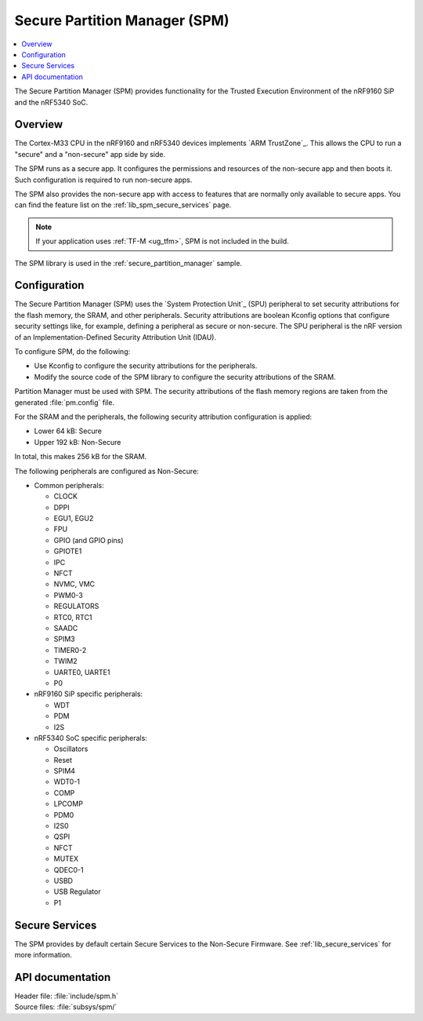 .. _lib_spm:

Secure Partition Manager (SPM)
##############################

.. contents::
   :local:
   :depth: 2

The Secure Partition Manager (SPM) provides functionality for the Trusted Execution Environment of the nRF9160 SiP and the nRF5340 SoC.

Overview
********

The Cortex-M33 CPU in the nRF9160 and nRF5340 devices implements `ARM TrustZone`_.
This allows the CPU to run a "secure" and a "non-secure" app side by side.

The SPM runs as a secure app.
It configures the permissions and resources of the non-secure app and then boots it.
Such configuration is required to run non-secure apps.

The SPM also provides the non-secure app with access to features that are normally only available to secure apps.
You can find the feature list on the :ref:`lib_spm_secure_services` page.

.. note::
   If your application uses :ref:`TF-M <ug_tfm>`, SPM is not included in the build.

The SPM library is used in the :ref:`secure_partition_manager` sample.

.. _lib_spm_configuration:

Configuration
*************

The Secure Partition Manager (SPM) uses the `System Protection Unit`_ (SPU) peripheral to set security attributions for the flash memory, the SRAM, and other peripherals.
Security attributions are boolean Kconfig options that configure security settings like, for example, defining a peripheral as secure or non-secure.
The SPU peripheral is the nRF version of an Implementation-Defined Security Attribution Unit (IDAU).

To configure SPM, do the following:

* Use Kconfig to configure the security attributions for the peripherals.
* Modify the source code of the SPM library to configure the security attributions of the SRAM.

Partition Manager must be used with SPM.
The security attributions of the flash memory regions are taken from the generated :file:`pm.config` file.

For the SRAM and the peripherals, the following security attribution configuration is applied:

* Lower 64 kB: Secure
* Upper 192 kB: Non-Secure

In total, this makes 256 kB for the SRAM.

The following peripherals are configured as Non-Secure:

* Common peripherals:

  * CLOCK
  * DPPI
  * EGU1, EGU2
  * FPU
  * GPIO (and GPIO pins)
  * GPIOTE1
  * IPC
  * NFCT
  * NVMC, VMC
  * PWM0-3
  * REGULATORS
  * RTC0, RTC1
  * SAADC
  * SPIM3
  * TIMER0-2
  * TWIM2
  * UARTE0, UARTE1
  * P0

* nRF9160 SiP specific peripherals:

  * WDT
  * PDM
  * I2S

* nRF5340 SoC specific peripherals:

  * Oscillators
  * Reset
  * SPIM4
  * WDT0-1
  * COMP
  * LPCOMP
  * PDM0
  * I2S0
  * QSPI
  * NFCT
  * MUTEX
  * QDEC0-1
  * USBD
  * USB Regulator
  * P1

.. _lib_spm_secure_services:

Secure Services
***************

The SPM provides by default certain Secure Services to the Non-Secure Firmware.
See :ref:`lib_secure_services` for more information.

API documentation
*****************

| Header file: :file:`include/spm.h`
| Source files: :file:`subsys/spm/`

.. doxygengroup:: secure_partition_manager
   :project: nrf
   :members:
